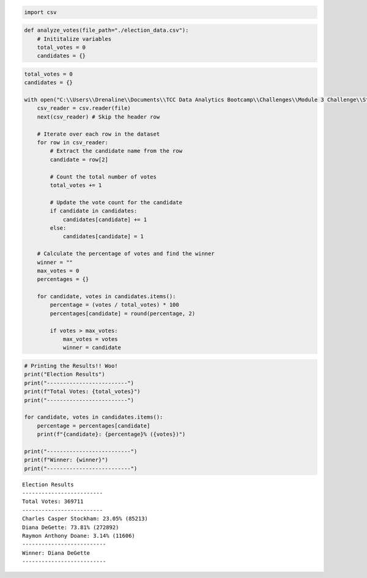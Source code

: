 .. code:: ipython3

    import csv

.. code:: ipython3

    def analyze_votes(file_path="./election_data.csv"):
        # Inititalize variables
        total_votes = 0
        candidates = {}

.. code:: ipython3

    total_votes = 0
    candidates = {}
    
    with open("C:\\Users\\Drenaline\\Documents\\TCC Data Analytics Bootcamp\\Challenges\\Module 3 Challenge\\Starter_Code\\PyPoll\\Resources\\election_data.csv", 'r') as file:
        csv_reader = csv.reader(file)
        next(csv_reader) # Skip the header row
        
        # Iterate over each row in the dataset
        for row in csv_reader:
            # Extract the candidate name from the row
            candidate = row[2]
            
            # Count the total number of votes
            total_votes += 1
            
            # Update the vote count for the candidate
            if candidate in candidates:
                candidates[candidate] += 1
            else:
                candidates[candidate] = 1
                
        # Calculate the percentage of votes and find the winner
        winner = ""
        max_votes = 0
        percentages = {}
        
        for candidate, votes in candidates.items():
            percentage = (votes / total_votes) * 100
            percentages[candidate] = round(percentage, 2)
            
            if votes > max_votes:
                max_votes = votes
                winner = candidate
        

.. code:: ipython3

    # Printing the Results!! Woo!
    print("Election Results")
    print("-------------------------")
    print(f"Total Votes: {total_votes}")
    print("-------------------------")
    
    for candidate, votes in candidates.items():
        percentage = percentages[candidate]
        print(f"{candidate}: {percentage}% ({votes})")
        
    print("--------------------------")
    print(f"Winner: {winner}")
    print("--------------------------")


.. parsed-literal::

    Election Results
    -------------------------
    Total Votes: 369711
    -------------------------
    Charles Casper Stockham: 23.05% (85213)
    Diana DeGette: 73.81% (272892)
    Raymon Anthony Doane: 3.14% (11606)
    --------------------------
    Winner: Diana DeGette
    --------------------------
    

